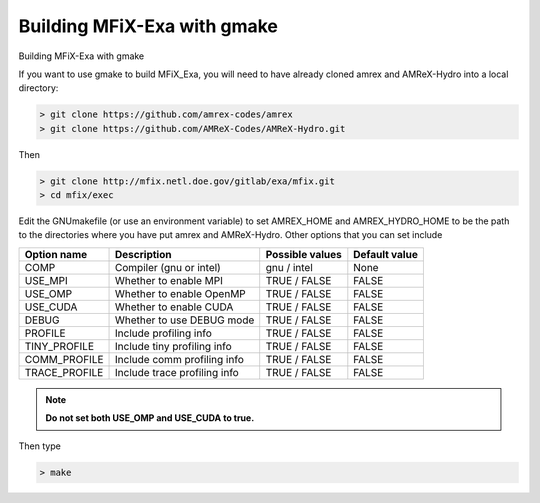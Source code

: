 Building MFiX-Exa with gmake
============================

Building MFiX-Exa with gmake 

If you want to use gmake to build MFiX_Exa, you will need to have already
cloned amrex and AMReX-Hydro into a local directory:

.. code:: shell

    > git clone https://github.com/amrex-codes/amrex
    > git clone https://github.com/AMReX-Codes/AMReX-Hydro.git

Then

.. code:: shell

    > git clone http://mfix.netl.doe.gov/gitlab/exa/mfix.git
    > cd mfix/exec

Edit the GNUmakefile (or use an environment variable)
to set AMREX_HOME and AMREX_HYDRO_HOME
to be the path to the directories where you have put amrex
and AMReX-Hydro.  Other options that you can set include

+-----------------+------------------------------+------------------+-------------+
| Option name     | Description                  | Possible values  | Default     |
|                 |                              |                  | value       |
+=================+==============================+==================+=============+
| COMP            | Compiler (gnu or intel)      | gnu / intel      | None        |
+-----------------+------------------------------+------------------+-------------+
| USE_MPI         | Whether to enable MPI        | TRUE / FALSE     | FALSE       |
+-----------------+------------------------------+------------------+-------------+
| USE_OMP         | Whether to enable OpenMP     | TRUE / FALSE     | FALSE       |
+-----------------+------------------------------+------------------+-------------+
| USE_CUDA        | Whether to enable CUDA       | TRUE / FALSE     | FALSE       |
+-----------------+------------------------------+------------------+-------------+
| DEBUG           | Whether to use DEBUG mode    | TRUE / FALSE     | FALSE       |
+-----------------+------------------------------+------------------+-------------+
| PROFILE         | Include profiling info       | TRUE / FALSE     | FALSE       |
+-----------------+------------------------------+------------------+-------------+
| TINY_PROFILE    | Include tiny profiling info  | TRUE / FALSE     | FALSE       |
+-----------------+------------------------------+------------------+-------------+
| COMM_PROFILE    | Include comm profiling info  | TRUE / FALSE     | FALSE       |
+-----------------+------------------------------+------------------+-------------+
| TRACE_PROFILE   | Include trace profiling info | TRUE / FALSE     | FALSE       |
+-----------------+------------------------------+------------------+-------------+


.. note::
   **Do not set both USE_OMP and USE_CUDA to true.**

Then type

.. code:: shell

    > make
